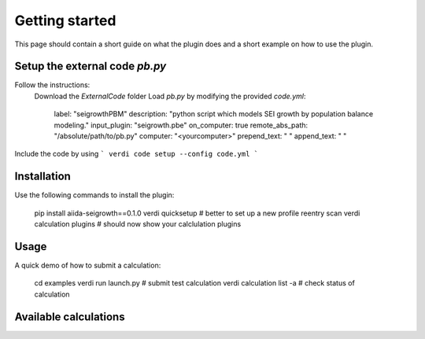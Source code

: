 ===============
Getting started
===============

This page should contain a short guide on what the plugin does and
a short example on how to use the plugin.

Setup the external code *pb.py*
++++++++++++++++++++++++
Follow the instructions:
    Download the *ExternalCode* folder
    Load *pb.py* by modifying the provided *code.yml*:
        label: "seigrowthPBM"
        description:  "python script which models SEI growth by population balance modeling."
        input_plugin: "seigrowth.pbe"
        on_computer: true
        remote_abs_path: "/absolute/path/to/pb.py"
        computer: "<yourcomputer>"
        prepend_text: " "
        append_text: " "

Include the code by using
```
verdi code setup --config code.yml
```

Installation
++++++++++++

Use the following commands to install the plugin:

    pip install aiida-seigrowth==0.1.0
    verdi quicksetup  # better to set up a new profile
    reentry scan
    verdi calculation plugins  # should now show your calclulation plugins

Usage
+++++

A quick demo of how to submit a calculation:

    cd examples
    verdi run launch.py        # submit test calculation
    verdi calculation list -a  # check status of calculation

Available calculations
++++++++++++++++++++++

.. aiida-calcjob:: PbeSeiCalculation
    :module: aiida_seigrowth.calculations
